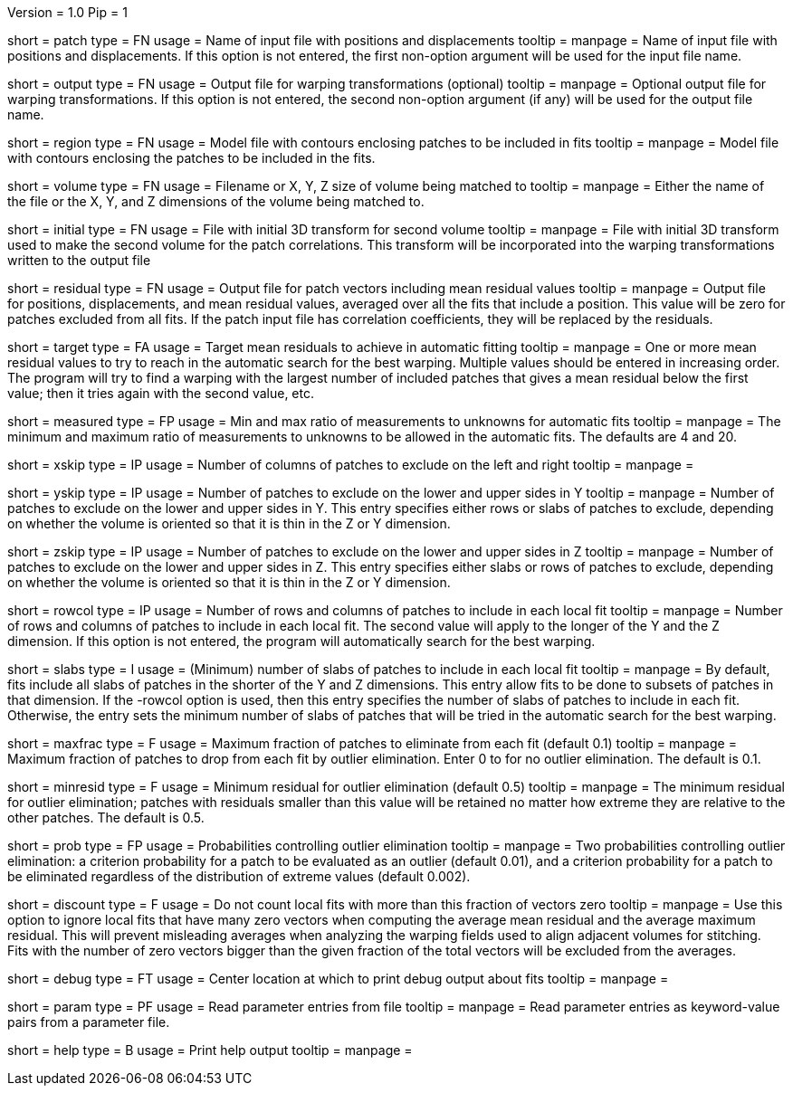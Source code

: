 Version = 1.0
Pip = 1

[Field = PatchFile]
short = patch
type = FN
usage = Name of input file with positions and displacements
tooltip = 
manpage = Name of input file with positions and displacements.  If this option
is not entered, the first non-option argument will be used for the input file
name.

[Field = OutputFile]
short = output
type = FN
usage = Output file for warping transformations (optional)
tooltip = 
manpage = Optional output file for warping transformations.  If this option is
not entered, the second non-option argument (if any) will be used for the
output file name.

[Field = RegionModel]
short = region
type = FN
usage = Model file with contours enclosing patches to be included in fits
tooltip = 
manpage = Model file with contours enclosing the patches to be included in the
fits.

[Field = VolumeOrSizeXYZ]
short = volume
type = FN
usage = Filename or X, Y, Z size of volume being matched to
tooltip = 
manpage = Either the name of the file or the X, Y, and Z dimensions of the
volume being matched to.

[Field = InitialTransformFile]
short = initial
type = FN
usage = File with initial 3D transform for second volume
tooltip = 
manpage = File with initial 3D transform used to make the second volume for
the patch correlations.  This transform will be incorporated into the warping
transformations written to the output file

[Field = ResidualPatchOutput]
short = residual
type = FN
usage = Output file for patch vectors including mean residual values
tooltip = 
manpage = Output file for positions, displacements, and mean residual values,
averaged over all the fits that include a position.  This value will be zero
for patches excluded from all fits.  If the patch input file
has correlation coefficients, they will be replaced by the residuals.  

[Field = TargetMeanResidual]
short = target
type = FA
usage = Target mean residuals to achieve in automatic fitting
tooltip = 
manpage = One or more mean residual values to try to reach in the automatic
search for the best warping.  Multiple values should be entered in increasing
order.  The program will try to find a warping with the largest number of
included patches that gives a mean residual below the first value; then it
tries again with the second value, etc.

[Field = MeasuredRatioMinAndMax]
short = measured
type = FP
usage = Min and max ratio of measurements to unknowns for automatic fits
tooltip = 
manpage = The minimum and maximum ratio of measurements to unknowns to be
allowed in the automatic fits.  The defaults are 4 and 20.

[Field = XSkipLeftAndRight]
short = xskip
type = IP
usage = Number of columns of patches to exclude on the left and right
tooltip = 
manpage = 

[Field = YSkipLowerAndUpper]
short = yskip
type = IP
usage = Number of patches to exclude on the lower and upper sides in Y
tooltip = 
manpage = Number of patches to exclude on the lower and upper sides in Y.
This entry specifies either rows or slabs of patches to exclude, depending on
whether the volume is oriented so that it is thin in the Z or Y dimension.

[Field = ZSkipLowerAndUpper]
short = zskip
type = IP
usage = Number of patches to exclude on the lower and upper sides in Z
tooltip = 
manpage = Number of patches to exclude on the lower and upper sides in Z.
This entry specifies either slabs or rows of patches to exclude, depending on
whether the volume is oriented so that it is thin in the Z or Y dimension.

[Field = LocalRowsAndColumns]
short = rowcol
type = IP
usage = Number of rows and columns of patches to include in each local fit
tooltip = 
manpage = Number of rows and columns of patches to include in each local fit.
The second value will apply to the longer of the Y and the Z dimension.  If
this option is not entered, the program will automatically search for the best
warping.

[Field = LocalSlabs]
short = slabs
type = I
usage = (Minimum) number of slabs of patches to include in each local fit
tooltip = 
manpage = By default, fits include all slabs of patches in the shorter of the
Y and Z dimensions.  This entry allow fits to be done to subsets of patches in
that dimension.  If the -rowcol option is used, then this entry specifies the
number of slabs of patches to include in each fit.  Otherwise, the entry
sets the minimum number of slabs of patches that will be tried in the automatic
search for the best warping.

[Field = MaxFractionToDrop]
short = maxfrac
type = F
usage = Maximum fraction of patches to eliminate from each fit (default 0.1)
tooltip = 
manpage = Maximum fraction of patches to drop from each fit by outlier 
elimination.  Enter 0 to for no outlier elimination.  The default is 0.1.

[Field = MinResidualToDrop]
short = minresid
type = F
usage = Minimum residual for outlier elimination (default 0.5)
tooltip = 
manpage = The minimum residual for outlier elimination; patches with residuals
smaller than this value will be retained no matter how extreme they are
relative to the other patches.  The default is 0.5.

[Field = CriterionProbabilities]
short = prob
type = FP
usage = Probabilities controlling outlier elimination
tooltip = 
manpage = Two probabilities controlling outlier elimination: a criterion
probability for a patch to be evaluated as an outlier (default 0.01), and
a criterion probability for a patch to be eliminated regardless of the
distribution of extreme values (default 0.002).

[Field = DiscountIfZeroVectors]
short = discount
type = F
usage = Do not count local fits with more than this fraction of vectors zero
tooltip = 
manpage = Use this option to ignore local fits that have many zero vectors when
computing the average mean residual and the average maximum residual.  This
will prevent misleading averages when analyzing the warping fields used to
align adjacent volumes for stitching.  Fits with the number of zero vectors
bigger than the given fraction of the total vectors will be excluded from the
averages.

[Field = DebugAtXYZ]
short = debug
type = FT
usage = Center location at which to print debug output about fits
tooltip = 
manpage = 

[Field = ParameterFile]
short = param
type = PF
usage = Read parameter entries from file
tooltip = 
manpage = Read parameter entries as keyword-value pairs from a parameter file.

[Field = usage]
short = help
type = B
usage = Print help output
tooltip = 
manpage = 
